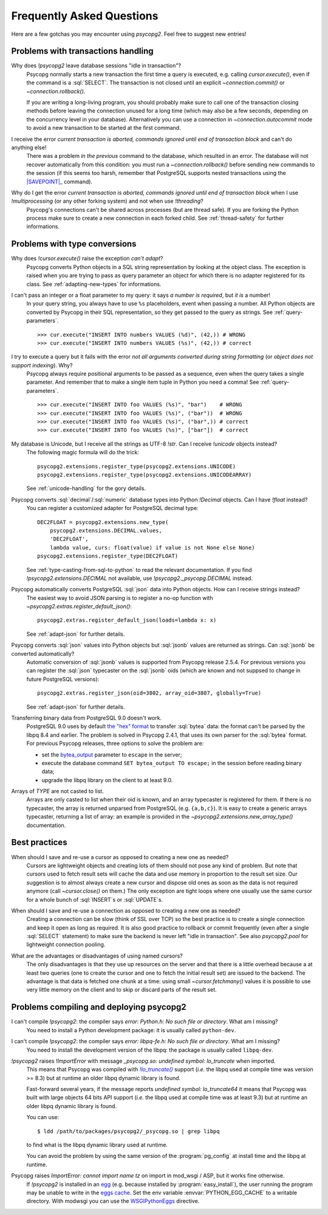 Frequently Asked Questions
==========================

.. sectionauthor:: Daniele Varrazzo <daniele.varrazzo@gmail.com>

Here are a few gotchas you may encounter using `psycopg2`.  Feel free to
suggest new entries!


.. _faq-transactions:

Problems with transactions handling
-----------------------------------

.. _faq-idle-in-transaction:
.. cssclass:: faq

Why does `!psycopg2` leave database sessions "idle in transaction"?
    Psycopg normally starts a new transaction the first time a query is
    executed, e.g. calling `cursor.execute()`, even if the command is a
    :sql:`SELECT`.  The transaction is not closed until an explicit
    `~connection.commit()` or `~connection.rollback()`.

    If you are writing a long-living program, you should probably make sure to
    call one of the transaction closing methods before leaving the connection
    unused for a long time (which may also be a few seconds, depending on the
    concurrency level in your database).  Alternatively you can use a
    connection in `~connection.autocommit` mode to avoid a new transaction to
    be started at the first command.


.. _faq-transaction-aborted:
.. cssclass:: faq

I receive the error *current transaction is aborted, commands ignored until end of transaction block* and can't do anything else!
    There was a problem *in the previous* command to the database, which
    resulted in an error.  The database will not recover automatically from
    this condition: you must run a `~connection.rollback()` before sending
    new commands to the session (if this seems too harsh, remember that
    PostgreSQL supports nested transactions using the |SAVEPOINT|_ command).

    .. |SAVEPOINT| replace:: :sql:`SAVEPOINT`
    .. _SAVEPOINT: http://www.postgresql.org/docs/current/static/sql-savepoint.html


.. _faq-transaction-aborted-multiprocess:
.. cssclass:: faq

Why do I get the error *current transaction is aborted, commands ignored until end of transaction block* when I use `!multiprocessing` (or any other forking system) and not when use `!threading`?
    Psycopg's connections can't be shared across processes (but are thread
    safe).  If you are forking the Python process make sure to create a new
    connection in each forked child. See :ref:`thread-safety` for further
    informations.


.. _faq-types:

Problems with type conversions
------------------------------

.. _faq-cant-adapt:
.. cssclass:: faq

Why does `!cursor.execute()` raise the exception *can't adapt*?
    Psycopg converts Python objects in a SQL string representation by looking
    at the object class.  The exception is raised when you are trying to pass
    as query parameter an object for which there is no adapter registered for
    its class.  See :ref:`adapting-new-types` for informations.


.. _faq-number-required:
.. cssclass:: faq

I can't pass an integer or a float parameter to my query: it says *a number is required*, but *it is* a number!
    In your query string, you always have to use ``%s``  placeholders,
    event when passing a number.  All Python objects are converted by Psycopg
    in their SQL representation, so they get passed to the query as strings.
    See :ref:`query-parameters`. ::

        >>> cur.execute("INSERT INTO numbers VALUES (%d)", (42,)) # WRONG
        >>> cur.execute("INSERT INTO numbers VALUES (%s)", (42,)) # correct


.. _faq-not-all-arguments-converted:
.. cssclass:: faq

I try to execute a query but it fails with the error *not all arguments converted during string formatting* (or *object does not support indexing*). Why?
    Psycopg always require positional arguments to be passed as a sequence, even
    when the query takes a single parameter.  And remember that to make a
    single item tuple in Python you need a comma!  See :ref:`query-parameters`.
    ::

        >>> cur.execute("INSERT INTO foo VALUES (%s)", "bar")    # WRONG
        >>> cur.execute("INSERT INTO foo VALUES (%s)", ("bar"))  # WRONG
        >>> cur.execute("INSERT INTO foo VALUES (%s)", ("bar",)) # correct
        >>> cur.execute("INSERT INTO foo VALUES (%s)", ["bar"])  # correct


.. _faq-unicode:
.. cssclass:: faq

My database is Unicode, but I receive all the strings as UTF-8 `!str`. Can I receive `!unicode` objects instead?
    The following magic formula will do the trick::

        psycopg2.extensions.register_type(psycopg2.extensions.UNICODE)
        psycopg2.extensions.register_type(psycopg2.extensions.UNICODEARRAY)

    See :ref:`unicode-handling` for the gory details.


.. _faq-float:
.. cssclass:: faq

Psycopg converts :sql:`decimal`\/\ :sql:`numeric` database types into Python `!Decimal` objects. Can I have `!float` instead?
    You can register a customized adapter for PostgreSQL decimal type::

        DEC2FLOAT = psycopg2.extensions.new_type(
            psycopg2.extensions.DECIMAL.values,
            'DEC2FLOAT',
            lambda value, curs: float(value) if value is not None else None)
        psycopg2.extensions.register_type(DEC2FLOAT)

    See :ref:`type-casting-from-sql-to-python` to read the relevant
    documentation. If you find `!psycopg2.extensions.DECIMAL` not available, use
    `!psycopg2._psycopg.DECIMAL` instead.


.. _faq-json-adapt:
.. cssclass:: faq

Psycopg automatically converts PostgreSQL :sql:`json` data into Python objects. How can I receive strings instead?
    The easiest way to avoid JSON parsing is to register a no-op function with
    `~psycopg2.extras.register_default_json()`::

        psycopg2.extras.register_default_json(loads=lambda x: x)

    See :ref:`adapt-json` for further details.


.. _faq-jsonb-adapt:
.. cssclass:: faq

Psycopg converts :sql:`json` values into Python objects but :sql:`jsonb` values are returned as strings. Can :sql:`jsonb` be converted automatically?
    Automatic conversion of :sql:`jsonb` values is supported from Psycopg
    release 2.5.4. For previous versions you can register the :sql:`json`
    typecaster on the :sql:`jsonb` oids (which are known and not suppsed to
    change in future PostgreSQL versions)::

        psycopg2.extras.register_json(oid=3802, array_oid=3807, globally=True)

    See :ref:`adapt-json` for further details.


.. _faq-bytea-9.0:
.. cssclass:: faq

Transferring binary data from PostgreSQL 9.0 doesn't work.
    PostgreSQL 9.0 uses by default `the "hex" format`__ to transfer
    :sql:`bytea` data: the format can't be parsed by the libpq 8.4 and
    earlier. The problem is solved in Psycopg 2.4.1, that uses its own parser
    for the :sql:`bytea` format. For previous Psycopg releases, three options
    to solve the problem are:

    - set the bytea_output__ parameter to ``escape`` in the server;
    - execute the database command ``SET bytea_output TO escape;`` in the
      session before reading binary data;
    - upgrade the libpq library on the client to at least 9.0.

    .. __: http://www.postgresql.org/docs/current/static/datatype-binary.html
    .. __: http://www.postgresql.org/docs/current/static/runtime-config-client.html#GUC-BYTEA-OUTPUT


.. _faq-array:
.. cssclass:: faq

Arrays of *TYPE* are not casted to list.
    Arrays are only casted to list when their oid is known, and an array
    typecaster is registered for them. If there is no typecaster, the array is
    returned unparsed from PostgreSQL (e.g. ``{a,b,c}``). It is easy to create
    a generic arrays typecaster, returning a list of array: an example is
    provided in the `~psycopg2.extensions.new_array_type()` documentation.


.. _faq-best-practices:

Best practices
--------------

.. _faq-reuse-cursors:
.. cssclass:: faq

When should I save and re-use a cursor as opposed to creating a new one as needed?
    Cursors are lightweight objects and creating lots of them should not pose
    any kind of problem. But note that cursors used to fetch result sets will
    cache the data and use memory in proportion to the result set size. Our
    suggestion is to almost always create a new cursor and dispose old ones as
    soon as the data is not required anymore (call `~cursor.close()` on
    them.) The only exception are tight loops where one usually use the same
    cursor for a whole bunch of :sql:`INSERT`\s or :sql:`UPDATE`\s.


.. _faq-reuse-connections:
.. cssclass:: faq

When should I save and re-use a connection as opposed to creating a new one as needed?
    Creating a connection can be slow (think of SSL over TCP) so the best
    practice is to create a single connection and keep it open as long as
    required. It is also good practice to rollback or commit frequently (even
    after a single :sql:`SELECT` statement) to make sure the backend is never
    left "idle in transaction".  See also `psycopg2.pool` for lightweight
    connection pooling.


.. _faq-named-cursors:
.. cssclass:: faq

What are the advantages or disadvantages of using named cursors?
    The only disadvantages is that they use up resources on the server and
    that there is a little overhead because a at least two queries (one to
    create the cursor and one to fetch the initial result set) are issued to
    the backend. The advantage is that data is fetched one chunk at a time:
    using small `~cursor.fetchmany()` values it is possible to use very
    little memory on the client and to skip or discard parts of the result set.


.. _faq-compile:

Problems compiling and deploying psycopg2
-----------------------------------------

.. _faq-python-h:
.. cssclass:: faq

I can't compile `!psycopg2`: the compiler says *error: Python.h: No such file or directory*. What am I missing?
    You need to install a Python development package: it is usually called
    ``python-dev``.


.. _faq-libpq-fe-h:
.. cssclass:: faq

I can't compile `!psycopg2`: the compiler says *error: libpq-fe.h: No such file or directory*. What am I missing?
    You need to install the development version of the libpq: the package is
    usually called ``libpq-dev``.


.. _faq-lo_truncate:
.. cssclass:: faq

`!psycopg2` raises `!ImportError` with message *_psycopg.so: undefined symbol: lo_truncate* when imported.
    This means that Psycopg was compiled with |lo_truncate|_ support (*i.e.*
    the libpq used at compile time was version >= 8.3) but at runtime an older
    libpq dynamic library is found.

    Fast-forward several years, if the message reports *undefined symbol:
    lo_truncate64* it means that Psycopg was built with large objects 64 bits
    API support (*i.e.* the libpq used at compile time was at least 9.3) but
    at runtime an older libpq dynamic library is found.

    You can use::

        $ ldd /path/to/packages/psycopg2/_psycopg.so | grep libpq

    to find what is the libpq dynamic library used at runtime.

    You can avoid the problem by using the same version of the
    :program:`pg_config` at install time and the libpq at runtime.

    .. |lo_truncate| replace:: `!lo_truncate()`
    .. _lo_truncate: http://www.postgresql.org/docs/current/static/lo-interfaces.html#LO-TRUNCATE


.. _faq-import-mod_wsgi:
.. cssclass:: faq

Psycopg raises *ImportError: cannot import name tz* on import in mod_wsgi / ASP, but it works fine otherwise.
    If `!psycopg2` is installed in an egg_ (e.g. because installed by
    :program:`easy_install`), the user running the program may be unable to
    write in the `eggs cache`__. Set the env variable
    :envvar:`PYTHON_EGG_CACHE` to a writable directory. With modwsgi you can
    use the WSGIPythonEggs__ directive.

    .. _egg: http://peak.telecommunity.com/DevCenter/PythonEggs
    .. __: http://stackoverflow.com/questions/2192323/what-is-the-python-egg-cache-python-egg-cache
    .. __: http://code.google.com/p/modwsgi/wiki/ConfigurationDirectives#WSGIPythonEggs

